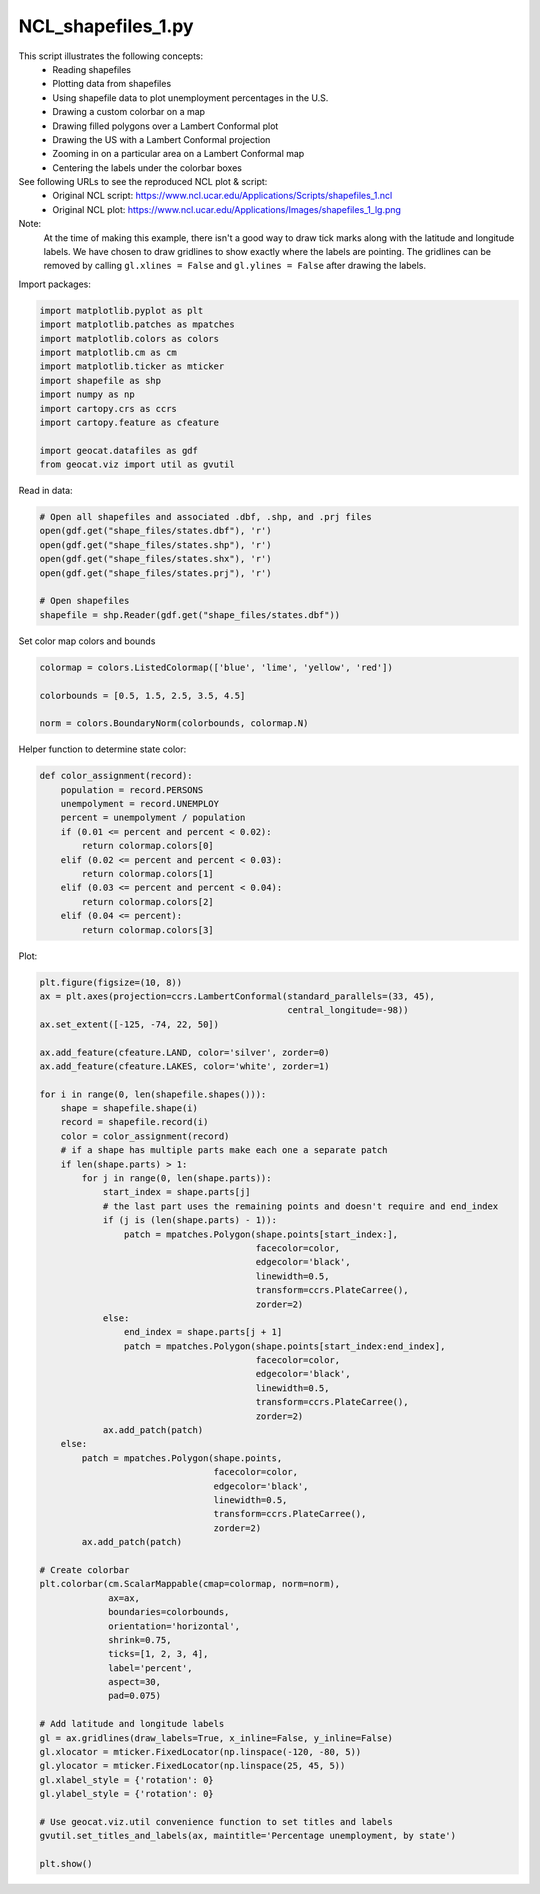 
.. DO NOT EDIT.
.. THIS FILE WAS AUTOMATICALLY GENERATED BY SPHINX-GALLERY.
.. TO MAKE CHANGES, EDIT THE SOURCE PYTHON FILE:
.. "gallery/Shapefiles/NCL_shapefiles_1.py"
.. LINE NUMBERS ARE GIVEN BELOW.

.. only:: html

    .. note::
        :class: sphx-glr-download-link-note

        Click :ref:`here <sphx_glr_download_gallery_Shapefiles_NCL_shapefiles_1.py>`
        to download the full example code

.. rst-class:: sphx-glr-example-title

.. _sphx_glr_gallery_Shapefiles_NCL_shapefiles_1.py:


NCL_shapefiles_1.py
===================
This script illustrates the following concepts:
   - Reading shapefiles
   - Plotting data from shapefiles
   - Using shapefile data to plot unemployment percentages in the U.S.
   - Drawing a custom colorbar on a map
   - Drawing filled polygons over a Lambert Conformal plot
   - Drawing the US with a Lambert Conformal projection
   - Zooming in on a particular area on a Lambert Conformal map
   - Centering the labels under the colorbar boxes

See following URLs to see the reproduced NCL plot & script:
    - Original NCL script: https://www.ncl.ucar.edu/Applications/Scripts/shapefiles_1.ncl
    - Original NCL plot: https://www.ncl.ucar.edu/Applications/Images/shapefiles_1_lg.png

Note:
    At the time of making this example, there isn't a good way to draw tick 
    marks along with the latitude and longitude labels. We have chosen to draw
    gridlines to show exactly where the labels are pointing. The gridlines can
    be removed by calling ``gl.xlines = False`` and ``gl.ylines = False``
    after drawing the labels.

.. GENERATED FROM PYTHON SOURCE LINES 28-29

Import packages:

.. GENERATED FROM PYTHON SOURCE LINES 29-42

.. code-block:: default

    import matplotlib.pyplot as plt
    import matplotlib.patches as mpatches
    import matplotlib.colors as colors
    import matplotlib.cm as cm
    import matplotlib.ticker as mticker
    import shapefile as shp
    import numpy as np
    import cartopy.crs as ccrs
    import cartopy.feature as cfeature

    import geocat.datafiles as gdf
    from geocat.viz import util as gvutil








.. GENERATED FROM PYTHON SOURCE LINES 43-44

Read in data:

.. GENERATED FROM PYTHON SOURCE LINES 44-54

.. code-block:: default


    # Open all shapefiles and associated .dbf, .shp, and .prj files
    open(gdf.get("shape_files/states.dbf"), 'r')
    open(gdf.get("shape_files/states.shp"), 'r')
    open(gdf.get("shape_files/states.shx"), 'r')
    open(gdf.get("shape_files/states.prj"), 'r')

    # Open shapefiles
    shapefile = shp.Reader(gdf.get("shape_files/states.dbf"))








.. GENERATED FROM PYTHON SOURCE LINES 55-56

Set color map colors and bounds

.. GENERATED FROM PYTHON SOURCE LINES 56-62

.. code-block:: default

    colormap = colors.ListedColormap(['blue', 'lime', 'yellow', 'red'])

    colorbounds = [0.5, 1.5, 2.5, 3.5, 4.5]

    norm = colors.BoundaryNorm(colorbounds, colormap.N)








.. GENERATED FROM PYTHON SOURCE LINES 63-64

Helper function to determine state color:

.. GENERATED FROM PYTHON SOURCE LINES 64-80

.. code-block:: default



    def color_assignment(record):
        population = record.PERSONS
        unempolyment = record.UNEMPLOY
        percent = unempolyment / population
        if (0.01 <= percent and percent < 0.02):
            return colormap.colors[0]
        elif (0.02 <= percent and percent < 0.03):
            return colormap.colors[1]
        elif (0.03 <= percent and percent < 0.04):
            return colormap.colors[2]
        elif (0.04 <= percent):
            return colormap.colors[3]









.. GENERATED FROM PYTHON SOURCE LINES 81-82

Plot:

.. GENERATED FROM PYTHON SOURCE LINES 82-146

.. code-block:: default

    plt.figure(figsize=(10, 8))
    ax = plt.axes(projection=ccrs.LambertConformal(standard_parallels=(33, 45),
                                                   central_longitude=-98))
    ax.set_extent([-125, -74, 22, 50])

    ax.add_feature(cfeature.LAND, color='silver', zorder=0)
    ax.add_feature(cfeature.LAKES, color='white', zorder=1)

    for i in range(0, len(shapefile.shapes())):
        shape = shapefile.shape(i)
        record = shapefile.record(i)
        color = color_assignment(record)
        # if a shape has multiple parts make each one a separate patch
        if len(shape.parts) > 1:
            for j in range(0, len(shape.parts)):
                start_index = shape.parts[j]
                # the last part uses the remaining points and doesn't require and end_index
                if (j is (len(shape.parts) - 1)):
                    patch = mpatches.Polygon(shape.points[start_index:],
                                             facecolor=color,
                                             edgecolor='black',
                                             linewidth=0.5,
                                             transform=ccrs.PlateCarree(),
                                             zorder=2)
                else:
                    end_index = shape.parts[j + 1]
                    patch = mpatches.Polygon(shape.points[start_index:end_index],
                                             facecolor=color,
                                             edgecolor='black',
                                             linewidth=0.5,
                                             transform=ccrs.PlateCarree(),
                                             zorder=2)
                ax.add_patch(patch)
        else:
            patch = mpatches.Polygon(shape.points,
                                     facecolor=color,
                                     edgecolor='black',
                                     linewidth=0.5,
                                     transform=ccrs.PlateCarree(),
                                     zorder=2)
            ax.add_patch(patch)

    # Create colorbar
    plt.colorbar(cm.ScalarMappable(cmap=colormap, norm=norm),
                 ax=ax,
                 boundaries=colorbounds,
                 orientation='horizontal',
                 shrink=0.75,
                 ticks=[1, 2, 3, 4],
                 label='percent',
                 aspect=30,
                 pad=0.075)

    # Add latitude and longitude labels
    gl = ax.gridlines(draw_labels=True, x_inline=False, y_inline=False)
    gl.xlocator = mticker.FixedLocator(np.linspace(-120, -80, 5))
    gl.ylocator = mticker.FixedLocator(np.linspace(25, 45, 5))
    gl.xlabel_style = {'rotation': 0}
    gl.ylabel_style = {'rotation': 0}

    # Use geocat.viz.util convenience function to set titles and labels
    gvutil.set_titles_and_labels(ax, maintitle='Percentage unemployment, by state')

    plt.show()



.. image:: /gallery/Shapefiles/images/sphx_glr_NCL_shapefiles_1_001.png
    :alt: Percentage unemployment, by state
    :class: sphx-glr-single-img






.. rst-class:: sphx-glr-timing

   **Total running time of the script:** ( 0 minutes  0.816 seconds)


.. _sphx_glr_download_gallery_Shapefiles_NCL_shapefiles_1.py:


.. only :: html

 .. container:: sphx-glr-footer
    :class: sphx-glr-footer-example



  .. container:: sphx-glr-download sphx-glr-download-python

     :download:`Download Python source code: NCL_shapefiles_1.py <NCL_shapefiles_1.py>`



  .. container:: sphx-glr-download sphx-glr-download-jupyter

     :download:`Download Jupyter notebook: NCL_shapefiles_1.ipynb <NCL_shapefiles_1.ipynb>`


.. only:: html

 .. rst-class:: sphx-glr-signature

    `Gallery generated by Sphinx-Gallery <https://sphinx-gallery.github.io>`_
